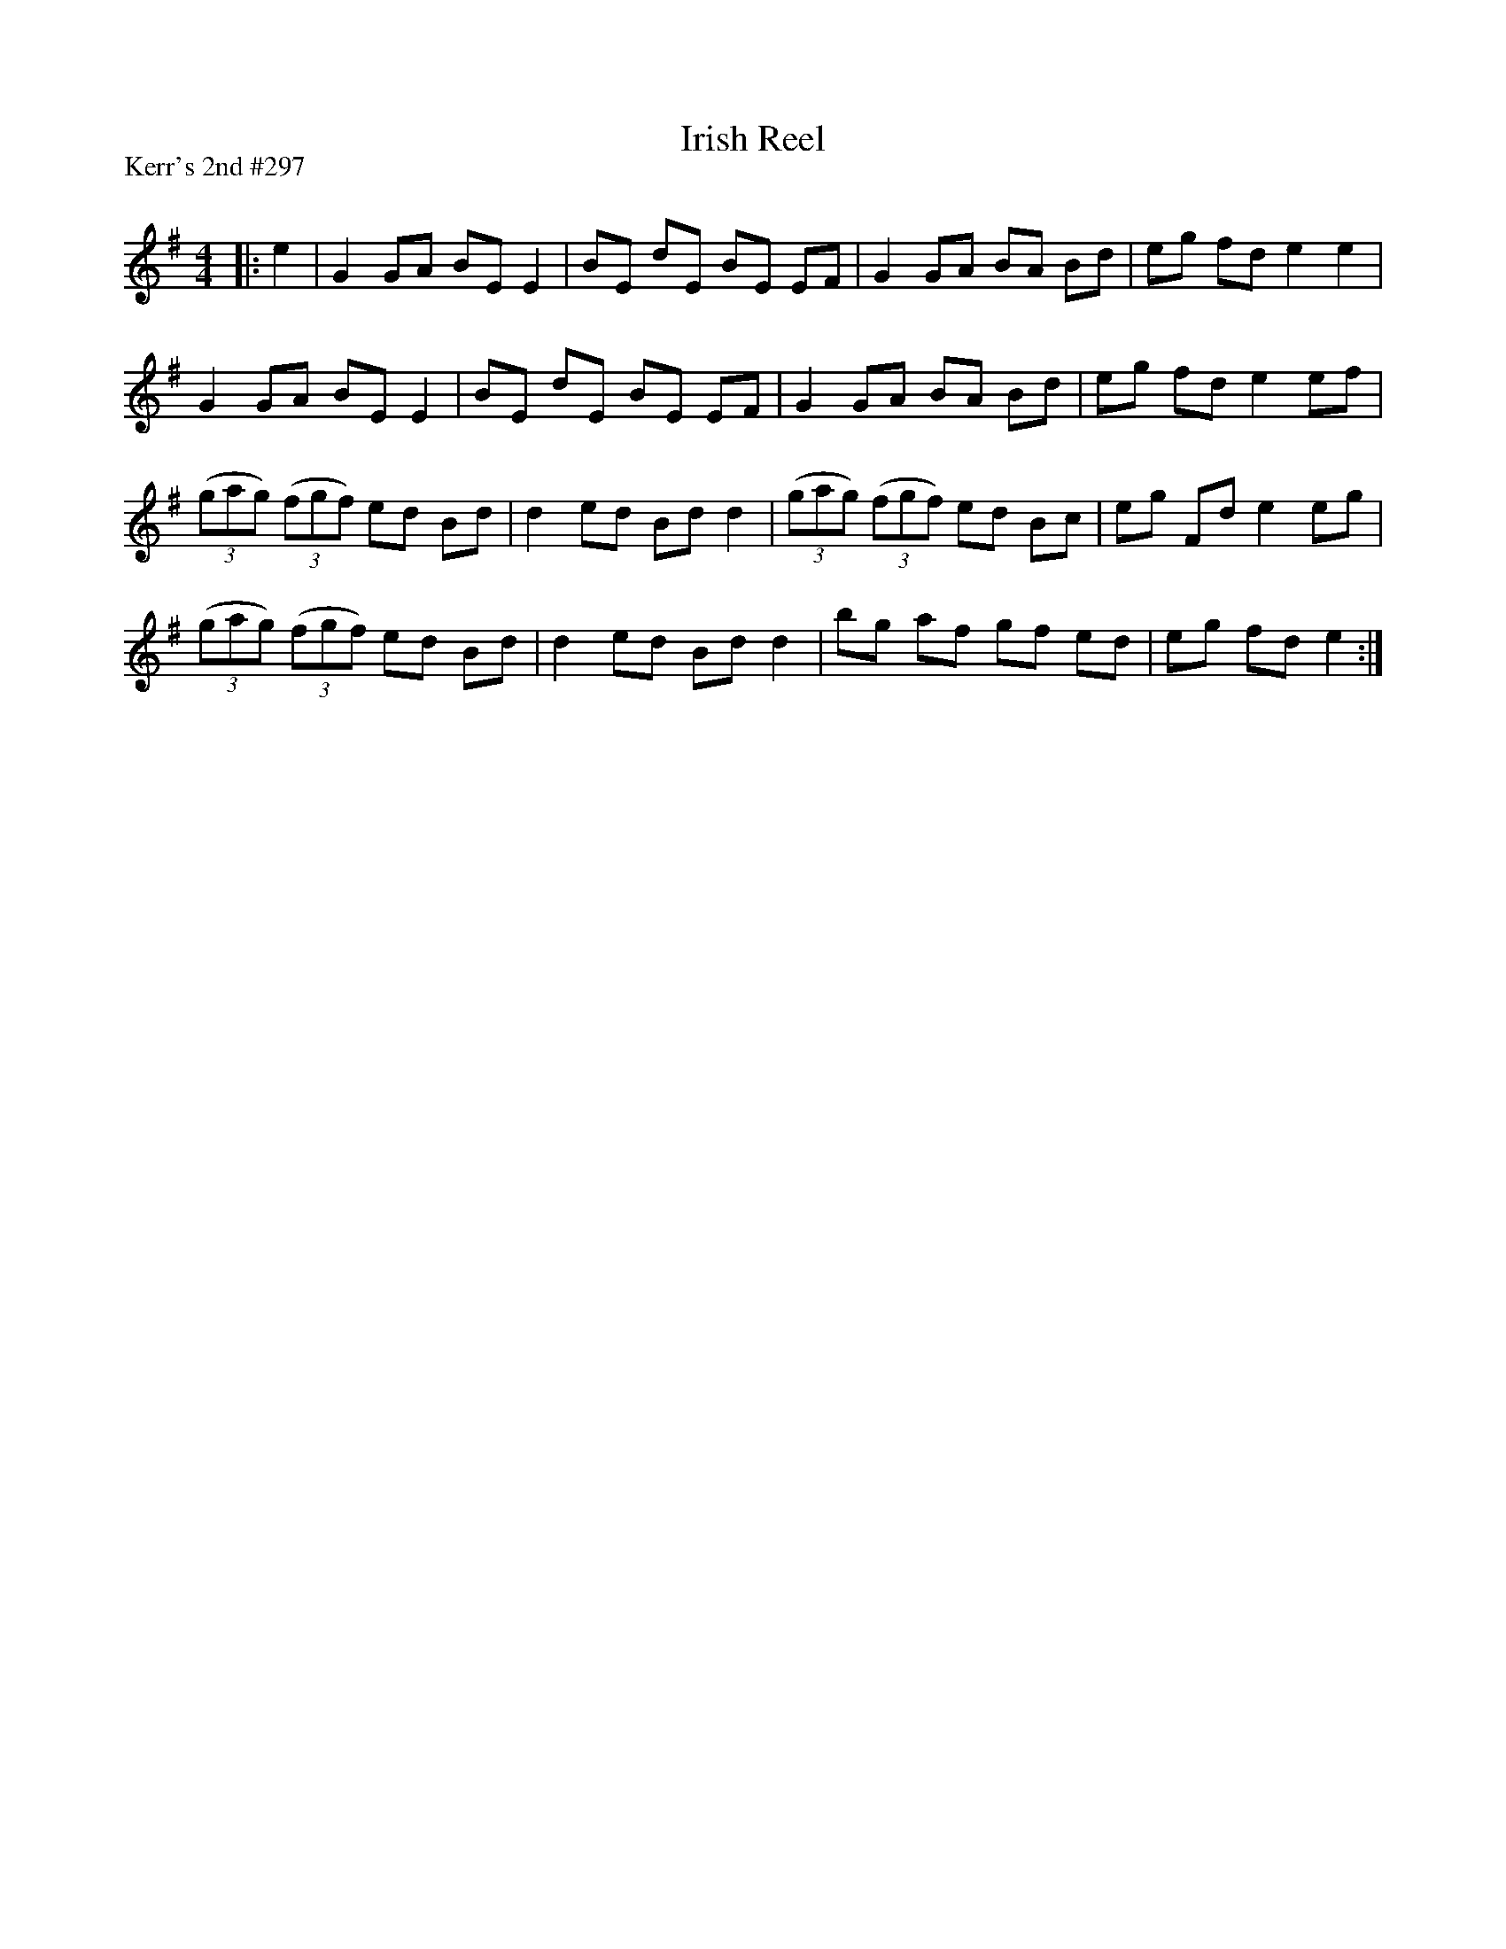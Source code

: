 X:1
T: Irish Reel
P:Kerr's 2nd #297
R:Reel
Q: 232
K:Em
M:4/4
L:1/8
|:e2|G2 GA BE E2|BE dE BE EF|G2 GA BA Bd|eg fd e2 e2|
G2 GA BE E2|BE dE BE EF|G2 GA BA Bd|eg fd e2 ef|
((3gag) ((3fgf) ed Bd|d2 ed Bd d2|((3gag) ((3fgf) ed Bc|eg Fd e2 eg|
((3gag) ((3fgf) ed Bd|d2 ed Bd d2|bg af gf ed|eg fd e2:|
